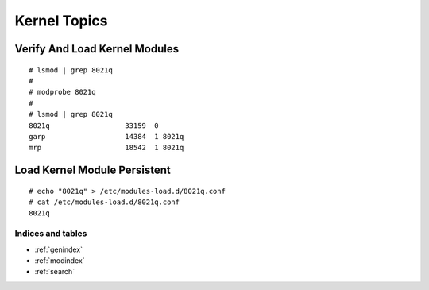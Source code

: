 #################
Kernel Topics
#################


Verify And Load Kernel Modules
-------------------------------
::

   # lsmod | grep 8021q
   #
   # modprobe 8021q
   #
   # lsmod | grep 8021q
   8021q                  33159  0 
   garp                   14384  1 8021q
   mrp                    18542  1 8021q



Load Kernel Module Persistent
-------------------------------
::

   # echo "8021q" > /etc/modules-load.d/8021q.conf
   # cat /etc/modules-load.d/8021q.conf 
   8021q



Indices and tables
==================

* :ref:`genindex`
* :ref:`modindex`
* :ref:`search`

